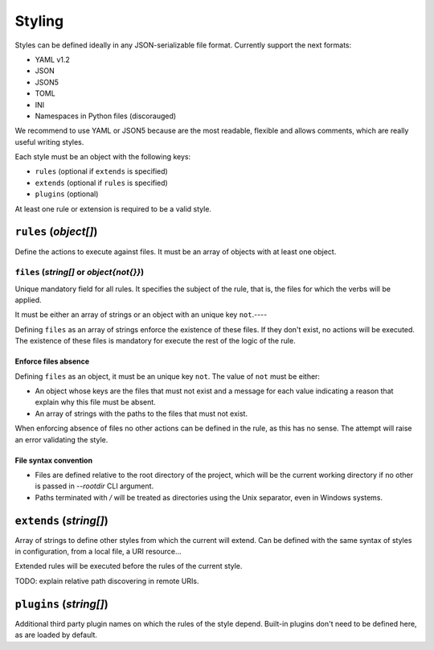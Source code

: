 #######
Styling
#######

Styles can be defined ideally in any JSON-serializable file format.
Currently support the next formats:

* YAML v1.2
* JSON
* JSON5
* TOML
* INI
* Namespaces in Python files (discorauged)

We recommend to use YAML or JSON5 because are the most readable, flexible
and allows comments, which are really useful writing styles.

Each style must be an object with the following keys:

* ``rules`` (optional if ``extends`` is specified)
* ``extends`` (optional if ``rules`` is specified)
* ``plugins`` (optional)

At least one rule or extension is required to be a valid style.

**********************
``rules`` (`object[]`)
**********************

Define the actions to execute against files. It must be an array of objects
with at least one object.

``files`` (`string[]` or `object{not{}}`)
=========================================

Unique mandatory field for all rules. It specifies the subject of the rule,
that is, the files for which the verbs will be applied.

It must be either an array of strings or an object with an unique key ``not``.----

Defining ``files`` as an array of strings enforce the existence of these files.
If they don't exist, no actions will be executed. The existence of these files
is mandatory for execute the rest of the logic of the rule.

Enforce files absence
---------------------

Defining ``files`` as an object, it must be an unique key ``not``. The value
of ``not`` must be either:

* An object whose keys are the files that must not exist and a message for each value indicating a reason that explain why this file must be absent.
* An array of strings with the paths to the files that must not exist.

When enforcing absence of files no other actions can be defined in the rule,
as this has no sense. The attempt will raise an error validating the style.

File syntax convention
----------------------

* Files are defined relative to the root directory of the project, which will be the current working directory if no other is passed in `--rootdir` CLI argument.
* Paths terminated with `/` will be treated as directories using the Unix separator, even in Windows systems.

************************
``extends`` (`string[]`)
************************

Array of strings to define other styles from which the current will extend.
Can be defined with the same syntax of styles in configuration, from a local
file, a URI resource...

Extended rules will be executed before the rules of the current style.

TODO: explain relative path discovering in remote URIs.

************************
``plugins`` (`string[]`)
************************

Additional third party plugin names on which the rules of the style depend.
Built-in plugins don't need to be defined here, as are loaded by default.

